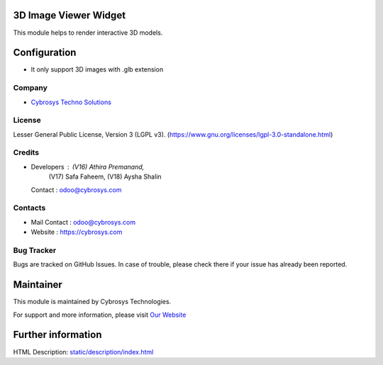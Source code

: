 .. image:: https://img.shields.io/badge/license-LGPL--3-green.svg
    :target: https://www.gnu.org/licenses/lgpl-3.0-standalone.html
    :alt: License: LGPL-3

3D Image Viewer Widget
======================
This module helps to render interactive 3D models.

Configuration
=============
* It only support 3D images with .glb extension

Company
-------
* `Cybrosys Techno Solutions <https://cybrosys.com/>`__

License
-------
Lesser General Public License, Version 3 (LGPL v3).
(https://www.gnu.org/licenses/lgpl-3.0-standalone.html)

Credits
-------
* Developers : (V16) Athira Premanand,
               (V17) Safa Faheem,
               (V18) Aysha Shalin
  Contact : odoo@cybrosys.com

Contacts
--------
* Mail Contact : odoo@cybrosys.com
* Website : https://cybrosys.com

Bug Tracker
-----------
Bugs are tracked on GitHub Issues. In case of trouble, please check there if your issue has already been reported.

Maintainer
==========
.. image:: https://cybrosys.com/images/logo.png
   :target: https://cybrosys.com

This module is maintained by Cybrosys Technologies.

For support and more information, please visit `Our Website <https://cybrosys.com/>`__

Further information
===================
HTML Description: `<static/description/index.html>`__
